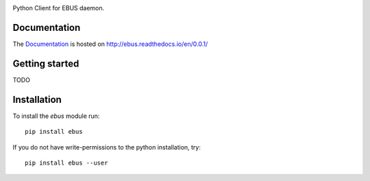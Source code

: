 .. image:: https://badge.fury.io/py/ebus.svg
    :target: https://badge.fury.io/py/ebus

.. image:: https://travis-ci.org/c0fec0de/ebus.svg?branch=master
    :target: https://travis-ci.org/c0fec0de/ebus

.. image:: https://coveralls.io/repos/github/c0fec0de/ebus/badge.svg
    :target: https://coveralls.io/github/c0fec0de/ebus

.. image:: https://readthedocs.org/projects/ebus/badge/?version=0.0.1
    :target: http://ebus.readthedocs.io/en/0.0.1/?badge=0.0.1

.. image:: https://codeclimate.com/github/c0fec0de/ebus.png
    :target: https://codeclimate.com/github/c0fec0de/ebus

.. image:: https://img.shields.io/pypi/pyversions/ebus.svg
   :target: https://pypi.python.org/pypi/ebus

.. image:: https://img.shields.io/badge/code%20style-pep8-brightgreen.svg
   :target: https://www.python.org/dev/peps/pep-0008/

.. image:: https://img.shields.io/badge/code%20style-pep257-brightgreen.svg
   :target: https://www.python.org/dev/peps/pep-0257/

Python Client for EBUS daemon.

Documentation
=============

The Documentation_ is hosted on http://ebus.readthedocs.io/en/0.0.1/

.. _Documentation: http://ebus.readthedocs.io/en/0.0.1/

Getting started
===============

TODO

Installation
============

To install the `ebus` module run::

    pip install ebus

If you do not have write-permissions to the python installation, try::

    pip install ebus --user
